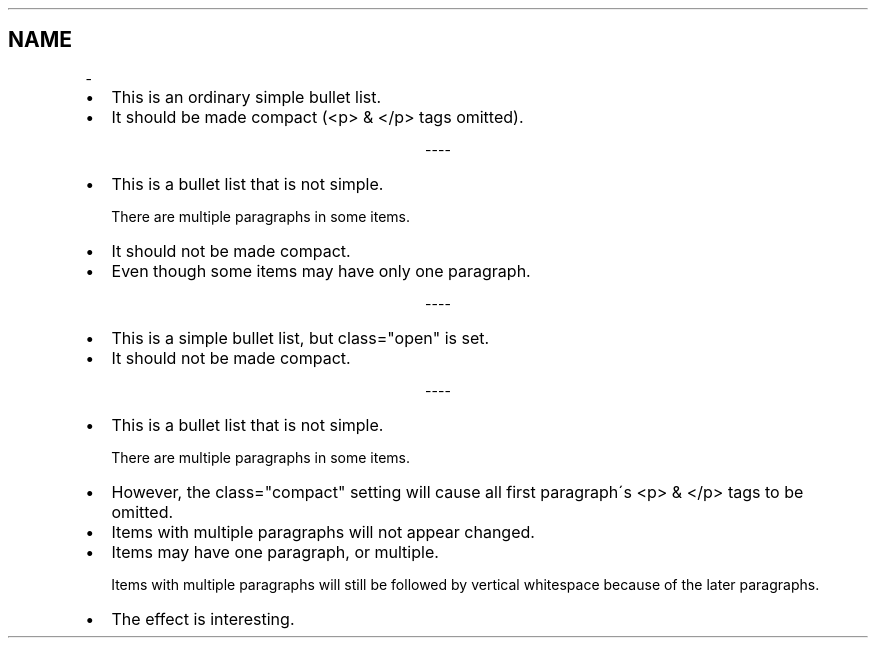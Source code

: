 .TH   "" "" ""
.SH NAME
 \- 
.\" Man page generated from reStructeredText.
.
.INDENT 0.0
.IP \(bu 2
.
This is an ordinary simple bullet list.
.IP \(bu 2
.
It should be made compact (<p> & </p> tags omitted).
.UNINDENT

.sp
.ce
----

.ce 0
.sp
.INDENT 0.0
.IP \(bu 2
.
This is a bullet list that is not simple.
.sp
There are multiple paragraphs in some items.
.IP \(bu 2
.
It should not be made compact.
.IP \(bu 2
.
Even though some items may have only one paragraph.
.UNINDENT

.sp
.ce
----

.ce 0
.sp
.INDENT 0.0
.IP \(bu 2
.
This is a simple bullet list, but class="open" is set.
.IP \(bu 2
.
It should not be made compact.
.UNINDENT

.sp
.ce
----

.ce 0
.sp
.INDENT 0.0
.IP \(bu 2
.
This is a bullet list that is not simple.
.sp
There are multiple paragraphs in some items.
.IP \(bu 2
.
However, the class="compact" setting will cause
all first paragraph\'s <p> & </p> tags to be omitted.
.IP \(bu 2
.
Items with multiple paragraphs will not appear changed.
.IP \(bu 2
.
Items may have one paragraph, or multiple.
.sp
Items with multiple paragraphs will still be followed
by vertical whitespace because of the later paragraphs.
.IP \(bu 2
.
The effect is interesting.
.UNINDENT
.\" Generated by docutils manpage writer.
.\" 
.
